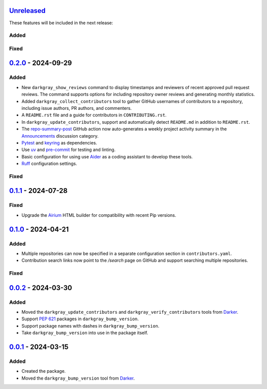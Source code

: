 Unreleased_
===========

These features will be included in the next release:

Added
-----

Fixed
-----


0.2.0_ - 2024-09-29
===================

Added
-----
- New ``darkgray_show_reviews`` command to display timestamps and reviewers of recent
  approved pull request reviews. The command supports options for including repository
  owner reviews and generating monthly statistics.
- Added ``darkgray_collect_contributors`` tool to gather GitHub usernames of
  contributors to a repository, including issue authors, PR authors, and commenters.
- A ``README.rst`` file and a guide for contributors in ``CONTRIBUTING.rst``.
- In ``darkgray_update_contributors``, support and automatically detect ``README.md``
  in addition to ``README.rst``.
- The repo-summary-post_ GitHub action now auto-generates a weekly project activity
  summary in the Announcements_ discussion category.
- Pytest_ and keyring_ as dependencies.
- Use uv_ and pre-commit_ for testing and linting.
- Basic configuration for using use Aider_ as a coding assistant to develop these tools.
- Ruff_ configuration settings.

Fixed
-----


0.1.1_ - 2024-07-28
===================

Fixed
-----
- Upgrade the Airium_ HTML builder for compatibility with recent Pip versions.


0.1.0_ - 2024-04-21
===================

Added
-----
- Multiple repositories can now be specified in a separate configuration section in
  ``contributors.yaml``.
- Contribution search links now point to the `/search` page on GitHub and support
  searching multiple repositories.

Fixed
-----


0.0.2_ - 2024-03-30
===================

Added
-----
- Moved the ``darkgray_update_contributors`` and ``darkgray_verify_contributors`` tools
  from Darker_.
- Support `PEP 621`_ packages in ``darkgray_bump_version``.
- Support package names with dashes in ``darkgray_bump_version``.
- Take ``darkgray_bump_version`` into use in the package itself.


0.0.1_ - 2024-03-15
===================

Added
-----
- Created the package.
- Moved the ``darkgray_bump_version`` tool from Darker_.


.. _Unreleased: https://github.com/akaihola/darkgray-dev-tools/compare/v0.2.0...HEAD
.. _0.2.0: https://github.com/akaihola/darkgray-dev-tools/compare/v0.1.1...v0.2.0
.. _0.1.1: https://github.com/akaihola/darkgray-dev-tools/compare/v0.1.0...v0.1.1
.. _0.1.0: https://github.com/akaihola/darkgray-dev-tools/compare/v0.0.2...v0.1.0
.. _0.0.2: https://github.com/akaihola/darkgray-dev-tools/compare/v0.0.1...v0.0.2
.. _0.0.1: https://github.com/akaihola/darkgray-dev-tools/compare/4afdc29...v0.0.1
.. _repo-summary-post: https://github.com/akaihola/repo-summary-post
.. _Announcements: https://github.com/akaihola/darkgray-dev-tools/discussions/categories/announcements
.. _Pytest: https://pytest.org/
.. _keyring: https://pypi.org/project/keyring/
.. _uv: https://docs.astral.sh/uv
.. _pre-commit: https://pre-commit.com/
.. _Aider: https://aider.chat/
.. _Ruff: https://docs.astral.sh/ruff
.. _Airium: https://pypi.org/project/airium/
.. _Darker: https://pypi.org/project/darker/
.. _PEP 621: https://packaging.python.org/en/latest/specifications/pyproject-toml/#pyproject-toml-spec
